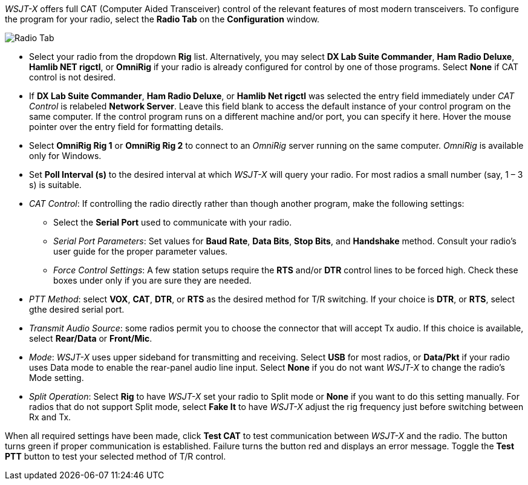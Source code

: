 // Status=review

_WSJT-X_ offers full CAT (Computer Aided Transceiver) control of the
relevant features of most modern transceivers.  To configure the
program for your radio, select the *Radio Tab* on the *Configuration*
window.

image::images/RadioTab.png[align="center",alt="Radio Tab"]

////
CAUTION: Unless you have selected *Monitor off at startup* under the
above tab, _WSJT-X_ expects to seize exclusive rig control upon
startup. You can prevent this by either selecting that option or by
selecting the *Monitor* button on the main window and toggle it. Once
done, _WSJT-X_ relinquishes exclusive rig control (but not the control
port or client connection itself). Since it is extremely convenient to
have all your required station programs running, which can include
radio control software, it is imperative that the operator understand
that any change in a separate radio control program can induce
unwanted effects in _WSJT-X_. If you would like to switch to another
operating mode while leaving _WSJT-X_ on in the background, simply
toggle the *Monitor* button so that _WSJT-X_ is no longer active.
////

- Select your radio from the dropdown *Rig* list. Alternatively, you
may select *DX Lab Suite Commander*, *Ham Radio Deluxe*, *Hamlib NET
rigctl*, or *OmniRig* if your radio is already configured for control
by one of those programs.  Select *None* if CAT control is not
desired.

- If *DX Lab Suite Commander*, *Ham Radio Deluxe*, or *Hamlib Net
rigctl* was selected the entry field immediately under _CAT Control_
is relabeled *Network Server*.  Leave this field blank to access the
default instance of your control program on the same computer. If the
control program runs on a different machine and/or port, you can
specify it here.  Hover the mouse pointer over the entry field for
formatting details.

- Select *OmniRig Rig 1* or *OmniRig Rig 2* to connect to an _OmniRig_
server running on the same computer. _OmniRig_ is available only for
Windows.

- Set *Poll Interval (s)* to the desired interval at which _WSJT-X_
will query your radio.  For most radios a small number (say, 1 – 3
s) is suitable.  

- _CAT Control_: If controlling the radio directly rather than though
another program, make the following settings:

* Select the *Serial Port* used to communicate with your radio. 

* _Serial Port Parameters_: Set values for *Baud Rate*, *Data Bits*,
*Stop Bits*, and *Handshake* method.  Consult your radio's user guide
for the proper parameter values.

* _Force Control Settings_: A few station setups require the *RTS*
and/or *DTR* control lines to be forced high.  Check these boxes under
only if you are sure they are needed.

- _PTT Method_: select *VOX*, *CAT*, *DTR*, or *RTS* as the desired
method for T/R switching.  If your choice is *DTR*, or *RTS*, select
gthe desired serial port.

- _Transmit Audio Source_: some radios permit you to choose the
connector that will accept Tx audio.  If this choice is available,
select *Rear/Data* or *Front/Mic*.

- _Mode_: _WSJT-X_ uses upper sideband for transmitting and receiving.
Select *USB* for most radios, or *Data/Pkt* if your radio uses Data
mode to enable the rear-panel audio line input.  Select *None* if you
do not want _WSJT-X_ to change the radio's Mode setting.

- _Split Operation_: Select *Rig* to have _WSJT-X_ set your radio to
Split mode or *None* if you want to do this setting manually.  For radios
that do not support Split mode, select *Fake It* to have _WSJT-X_ 
adjust the rig frequency just before switching between Rx and Tx.

When all required settings have been made, click *Test CAT* to test
communication between _WSJT-X_ and the radio.  The button turns green
if proper communication is established.  Failure turns the button red
and displays an error message.  Toggle the *Test PTT* button to test
your selected method of T/R control.
